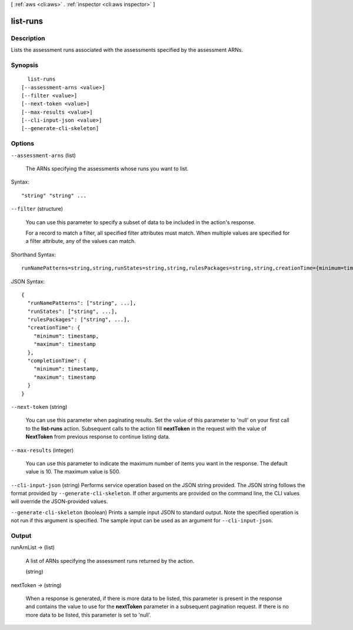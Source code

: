 [ :ref:`aws <cli:aws>` . :ref:`inspector <cli:aws inspector>` ]

.. _cli:aws inspector list-runs:


*********
list-runs
*********



===========
Description
===========



Lists the assessment runs associated with the assessments specified by the assessment ARNs.



========
Synopsis
========

::

    list-runs
  [--assessment-arns <value>]
  [--filter <value>]
  [--next-token <value>]
  [--max-results <value>]
  [--cli-input-json <value>]
  [--generate-cli-skeleton]




=======
Options
=======

``--assessment-arns`` (list)


  The ARNs specifying the assessments whose runs you want to list.

  



Syntax::

  "string" "string" ...



``--filter`` (structure)


  You can use this parameter to specify a subset of data to be included in the action's response.

   

  For a record to match a filter, all specified filter attributes must match. When multiple values are specified for a filter attribute, any of the values can match.

  



Shorthand Syntax::

    runNamePatterns=string,string,runStates=string,string,rulesPackages=string,string,creationTime={minimum=timestamp,maximum=timestamp},completionTime={minimum=timestamp,maximum=timestamp}




JSON Syntax::

  {
    "runNamePatterns": ["string", ...],
    "runStates": ["string", ...],
    "rulesPackages": ["string", ...],
    "creationTime": {
      "minimum": timestamp,
      "maximum": timestamp
    },
    "completionTime": {
      "minimum": timestamp,
      "maximum": timestamp
    }
  }



``--next-token`` (string)


  You can use this parameter when paginating results. Set the value of this parameter to 'null' on your first call to the **list-runs** action. Subsequent calls to the action fill **nextToken** in the request with the value of **NextToken** from previous response to continue listing data.

  

``--max-results`` (integer)


  You can use this parameter to indicate the maximum number of items you want in the response. The default value is 10. The maximum value is 500.

  

``--cli-input-json`` (string)
Performs service operation based on the JSON string provided. The JSON string follows the format provided by ``--generate-cli-skeleton``. If other arguments are provided on the command line, the CLI values will override the JSON-provided values.

``--generate-cli-skeleton`` (boolean)
Prints a sample input JSON to standard output. Note the specified operation is not run if this argument is specified. The sample input can be used as an argument for ``--cli-input-json``.



======
Output
======

runArnList -> (list)

  

  A list of ARNs specifying the assessment runs returned by the action.

  

  (string)

    

    

  

nextToken -> (string)

  

  When a response is generated, if there is more data to be listed, this parameter is present in the response and contains the value to use for the **nextToken** parameter in a subsequent pagination request. If there is no more data to be listed, this parameter is set to 'null'.

  

  

